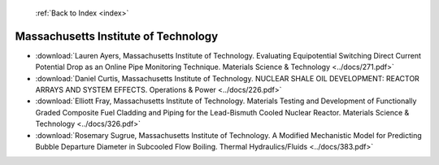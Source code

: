  :ref:`Back to Index <index>`

Massachusetts Institute of Technology
-------------------------------------

* :download:`Lauren Ayers, Massachusetts Institute of Technology. Evaluating Equipotential Switching Direct Current Potential Drop as an Online Pipe Monitoring Technique. Materials Science & Technology <../docs/271.pdf>`
* :download:`Daniel Curtis, Massachusetts Institute of Technology. NUCLEAR SHALE OIL DEVELOPMENT: REACTOR ARRAYS AND SYSTEM EFFECTS. Operations & Power <../docs/226.pdf>`
* :download:`Elliott Fray, Massachusetts Institute of Technology. Materials Testing and Development of Functionally Graded Composite Fuel Cladding and Piping for the Lead-Bismuth Cooled Nuclear Reactor. Materials Science & Technology <../docs/326.pdf>`
* :download:`Rosemary Sugrue, Massachusetts Institute of Technology. A Modified Mechanistic Model for Predicting Bubble Departure Diameter in Subcooled Flow Boiling. Thermal Hydraulics/Fluids <../docs/383.pdf>`
